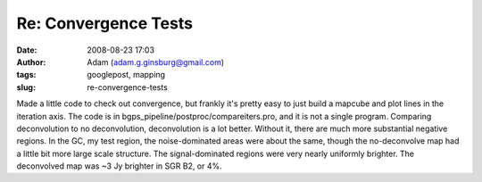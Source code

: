 Re: Convergence Tests
#####################
:date: 2008-08-23 17:03
:author: Adam (adam.g.ginsburg@gmail.com)
:tags: googlepost, mapping
:slug: re-convergence-tests

Made a little code to check out convergence, but frankly it's pretty
easy to just build a mapcube and plot lines in the iteration axis. The
code is in bgps\_pipeline/postproc/compareiters.pro, and it is not a
single program.
Comparing deconvolution to no deconvolution, deconvolution is a lot
better. Without it, there are much more substantial negative regions. In
the GC, my test region, the noise-dominated areas were about the same,
though the no-deconvolve map had a little bit more large scale
structure. The signal-dominated regions were very nearly uniformly
brighter. The deconvolved map was ~3 Jy brighter in SGR B2, or 4%.
